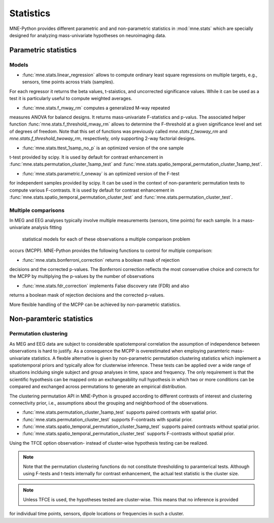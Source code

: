 ==========
Statistics
==========

MNE-Python provides different parametric and
and non-parametric statistics in :mod:`mne.stats` which are specially designed
for analyzing mass-univariate hypotheses on neuroimaging data.


Parametric statistics
---------------------

Models
^^^^^^

- :func:`mne.stats.linear_regression` allows to compute ordinary least square regressions on multiple targets, e.g., sensors, time points across trials (samples).
For each regressor it returns the beta values, t-staistics, and uncorrected significance values. While it can be used as a test it is particularly useful
to compute weighted averages.

- :func:`mne.stats.f_mway_rm` computes a generalized M-way repeated
measures ANOVA for balancd designs. It returns mass-univariate F-statistics
and p-valus. The associated helper function
:func:`mne.stats.f_threshold_mway_rm` allows to determine the F-threshold
at a given significance level and set of degrees of freedom. Note that
this set of functions was previously called `mne.stats.f_twoway_rm` and
`mne.stats.f_threshold_twoway_rm`, respectively, only supporting 2-way factorial designs.

- :func:`mne.stats.ttest_1samp_no_p` is an optimized version of the one sample
t-test provided by scipy. It is used by default for contrast enhancement in
:func:`mne.stats.permutation_cluster_1samp_test` and
:func:`mne.stats.spatio_temporal_permutation_cluster_1samp_test`.

- :func:`mne.stats.parametric.f_oneway` is an optimized version of the F-test
for independent samples provided by scipy.
It can be used in the context of non-paramteric permutation tests to
compute various F-contrasts. It is used by default for contrast enhancement in
:func:`mne.stats.spatio_temporal_permutation_cluster_test` and :func:`mne.stats.permutation_cluster_test`.


Multiple comparisons
^^^^^^^^^^^^^^^^^^^^

In MEG and EEG analyses typically involve multiple measurements
(sensors, time points) for each sample. In a mass-univariate analysis fitting
 statistical models for each of these observations a multiple comparison problem
occurs (MCPP). MNE-Python provides the following functions to control for
multiple comparison:

- :func:`mne.stats.bonferroni_correction` returns a boolean mask of rejection
decisions and the corrected p-values. The Bonferroni correction reflects the most conservative choice
and corrects for the MCPP by multiplying the p-values by the number of observations

- :func:`mne.stats.fdr_correction` implements False discovery rate (FDR) and also
returns a boolean mask of rejection decisions and the corrected p-values.

More flexible handling of the MCPP can be achieved by non-parametric statistics.


Non-paramteric statistics
-------------------------

Permutation clustering
^^^^^^^^^^^^^^^^^^^^^^

As MEG and EEG data are subject to considerable spatiotemporal correlation
the assumption of independence between observations is hard to justify.
As a consequence the MCPP is overestimated when employing paramteric
mass-univariate statistics. A flexble alternative is given by non-parametric
permutation clustering statistics which implement a spatiotemporal priors
and typically allow for clusterwise inference.
These tests can be applied over a wide range of situations inclduing single subject and group analyses
in time, space and frequency. The only requirement is that the scientific hypothesis can be mapped
onto an exchangeability null hypothesis in which two or more conditions can be compared and exchanged
across permutations to generate an empirical distribution.

The clustering permutation API in MNE-Python is grouped according to different contrasts of interest
and clustering connectivity prior, i.e., assumptions about the grouping and neighborhood of the observations.

- :func:`mne.stats.permutation_cluster_1samp_test` supports paired contrasts with spatial prior.

- :func:`mne.stats.permutation_cluster_test` supports F-contrasts with spatial prior.

- :func:`mne.stats.spatio_temporal_permutation_cluster_1samp_test` supports paired contrasts without spatial prior.

- :func:`mne.stats.spatio_temporal_permutation_cluster_test` supports F-contrasts without spatial prior.

Using the TFCE option observation- instead of cluster-wise hypothesis testing can be realized.


.. note:: Note that the permutation clustering functions do not constitute thresholding to paramterical tests.
    Although using F-tests and t-tests internally for contrast enhancement, the actual test statistic is
    the cluster size.
.. note:: Unless TFCE is used, the hypotheses tested are cluster-wise. This means that no inference is provided
for individual time points, sensors, dipole locations or frequencies in such a cluster.
